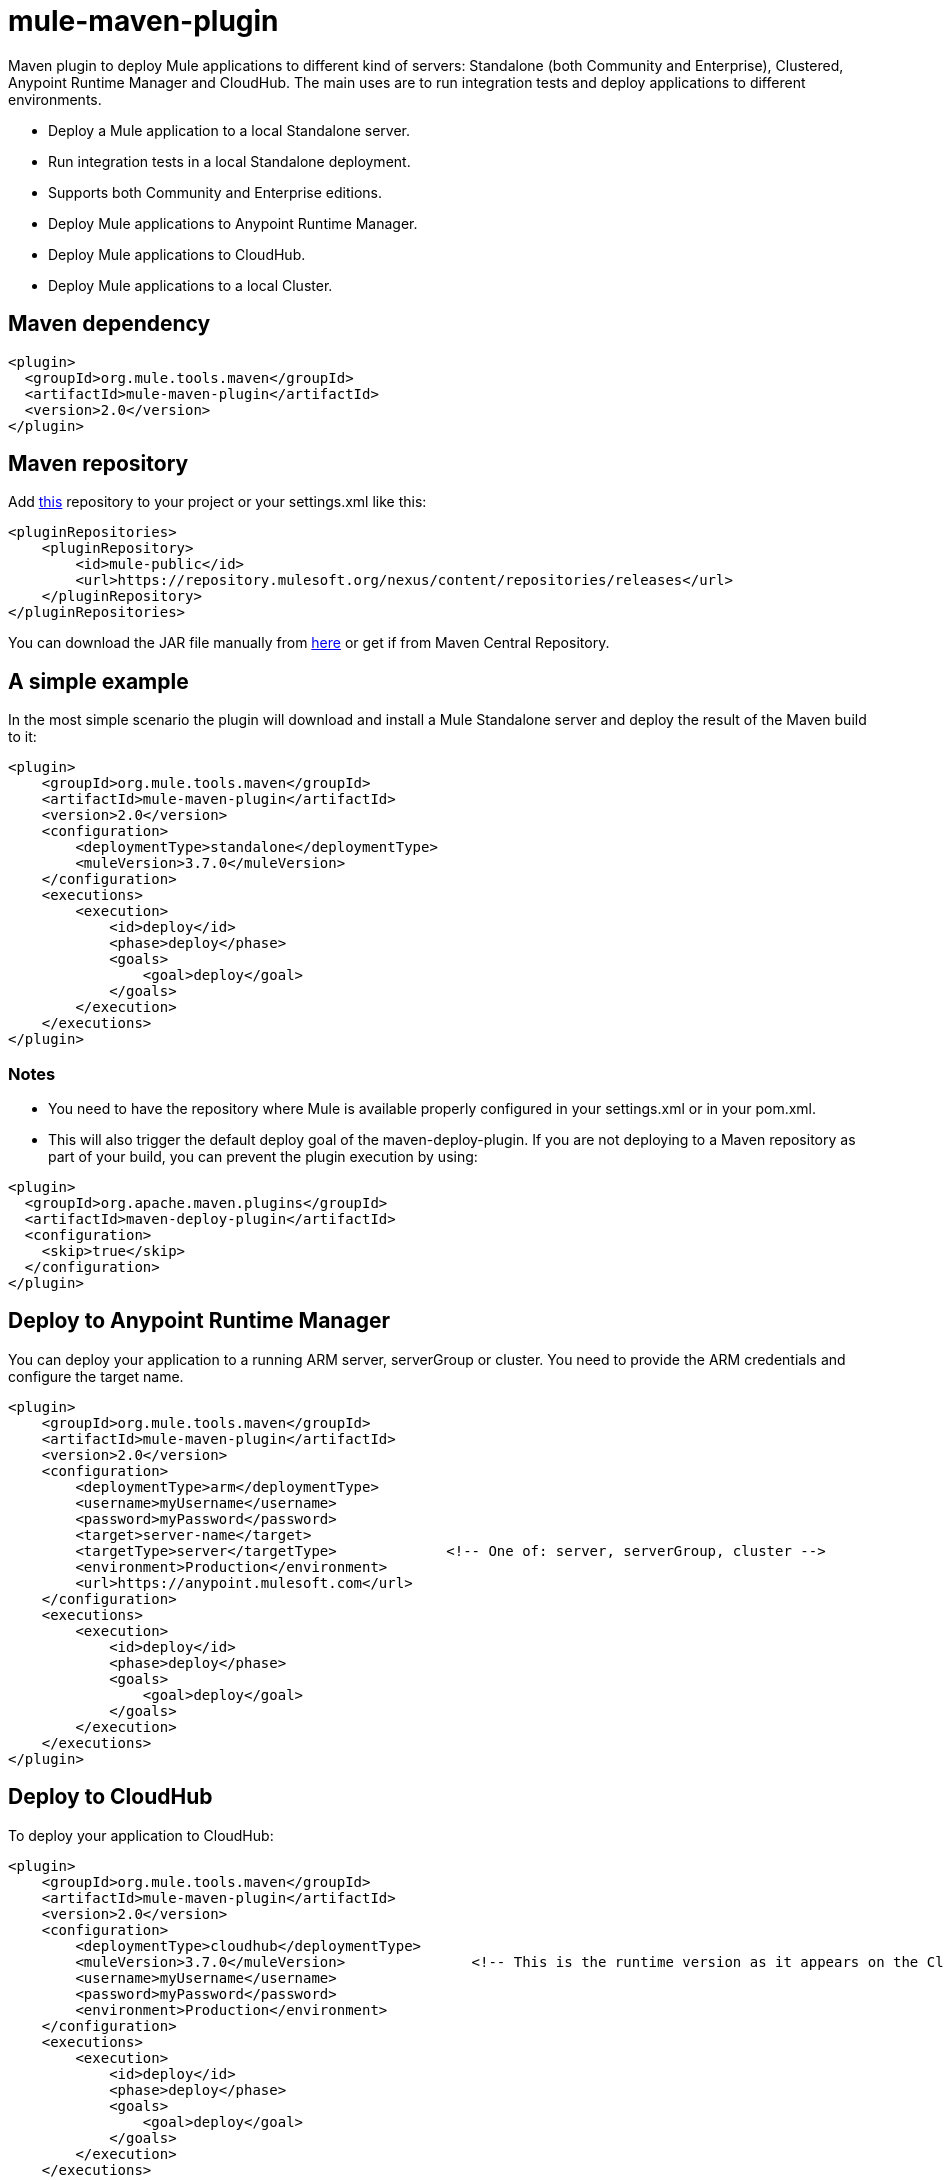 = mule-maven-plugin

Maven plugin to deploy Mule applications to different kind of servers: Standalone (both Community and Enterprise), Clustered, Anypoint Runtime Manager and CloudHub. The main uses are to run integration tests and deploy applications to different environments.

* Deploy a Mule application to a local Standalone server.
* Run integration tests in a local Standalone deployment.
* Supports both Community and Enterprise editions.
* Deploy Mule applications to Anypoint Runtime Manager.
* Deploy Mule applications to CloudHub.
* Deploy Mule applications to a local Cluster.

== Maven dependency

[source,xml]
----
<plugin>
  <groupId>org.mule.tools.maven</groupId>
  <artifactId>mule-maven-plugin</artifactId>
  <version>2.0</version>
</plugin>
----

== Maven repository

Add https://repository.mulesoft.org/nexus/content/repositories/releases[this] repository to your project or your settings.xml like this:

[source,xml]
----
<pluginRepositories>
    <pluginRepository>
        <id>mule-public</id>
        <url>https://repository.mulesoft.org/nexus/content/repositories/releases</url>
    </pluginRepository>
</pluginRepositories>
----

You can download the JAR file manually from https://repository.mulesoft.org/nexus/content/repositories/releases/org/mule/tools/maven/mule-maven-plugin/2.0[here] or get if from Maven Central Repository.

== A simple example

In the most simple scenario the plugin will download and install a Mule Standalone server and deploy the result of the Maven build to it:

[source,xml]
----
<plugin>
    <groupId>org.mule.tools.maven</groupId>
    <artifactId>mule-maven-plugin</artifactId>
    <version>2.0</version>
    <configuration>
        <deploymentType>standalone</deploymentType>
        <muleVersion>3.7.0</muleVersion>
    </configuration>
    <executions>
        <execution>
            <id>deploy</id>
            <phase>deploy</phase>
            <goals>
                <goal>deploy</goal>
            </goals>
        </execution>
    </executions>
</plugin>
----

=== Notes

* You need to have the repository where Mule is available properly configured in your settings.xml or in your pom.xml.
* This will also trigger the default deploy goal of the maven-deploy-plugin. If you are not deploying to a Maven repository as part of your build,
you can prevent the plugin execution by using:

[source,xml]
----
<plugin>
  <groupId>org.apache.maven.plugins</groupId>
  <artifactId>maven-deploy-plugin</artifactId>
  <configuration>
    <skip>true</skip>
  </configuration>
</plugin>
----


== Deploy to Anypoint Runtime Manager

You can deploy your application to a running ARM server, serverGroup or cluster. You need to provide the ARM credentials and configure the target name.

[source,xml]
----
<plugin>
    <groupId>org.mule.tools.maven</groupId>
    <artifactId>mule-maven-plugin</artifactId>
    <version>2.0</version>
    <configuration>
        <deploymentType>arm</deploymentType>
        <username>myUsername</username>
        <password>myPassword</password>
        <target>server-name</target>
        <targetType>server</targetType>             <!-- One of: server, serverGroup, cluster -->
        <environment>Production</environment>
        <url>https://anypoint.mulesoft.com</url>
    </configuration>
    <executions>
        <execution>
            <id>deploy</id>
            <phase>deploy</phase>
            <goals>
                <goal>deploy</goal>
            </goals>
        </execution>
    </executions>
</plugin>
----


== Deploy to CloudHub

To deploy your application to CloudHub:

[source,xml]
----
<plugin>
    <groupId>org.mule.tools.maven</groupId>
    <artifactId>mule-maven-plugin</artifactId>
    <version>2.0</version>
    <configuration>
        <deploymentType>cloudhub</deploymentType>
        <muleVersion>3.7.0</muleVersion>               <!-- This is the runtime version as it appears on the CloudHub interface -->
        <username>myUsername</username>
        <password>myPassword</password>
        <environment>Production</environment>
    </configuration>
    <executions>
        <execution>
            <id>deploy</id>
            <phase>deploy</phase>
            <goals>
                <goal>deploy</goal>
            </goals>
        </execution>
    </executions>
</plugin>
----

=== Business group selection

In both CloudHub and Anypoint Runtime Manager deployment you can select a Business Group other than your root Organization. In the example below the plugin is configured to deploy to a business group called **devops** which is under the **engineering** business group. If your business group name includes a backslash, you can escape it with backslash.

[source,xml]
----
<plugin>
    <groupId>org.mule.tools.maven</groupId>
    <artifactId>mule-maven-plugin</artifactId>
    <configuration>
        <deploymentType>cloudhub</deploymentType>
        <muleVersion>${mule.version}</muleVersion>
        <username>${username}</username>
        <password>${password}</password>
        <applicationName>my-application</applicationName>
        <environment>Production</environment>
        <businessGroup>engineering\devops</businessGroup>
    </configuration>
    <executions>
        <execution>
            <id>deploy</id>
            <phase>deploy</phase>
            <goals>
                <goal>deploy</goal>
            </goals>
        </execution>
    </executions>
</plugin>
----

== Using a Mule server instead of downloading Mule dependency

You can make the plugin deploy to an existing Mule server instead of downloading an installing it. Just configure muleHome property like this:

[source,xml]
----
<plugin>
    <groupId>org.mule.tools.maven</groupId>
    <artifactId>mule-maven-plugin</artifactId>
    <version>2.0</version>
    <configuration>
        <deploymentType>standalone</deploymentType>
        <muleHome>/path/to/mule/server</muleHome>
    </configuration>
    <executions>
        <execution>
            <id>deploy</id>
            <phase>deploy</phase>
            <goals>
                <goal>deploy</goal>
            </goals>
        </execution>
    </executions>
</plugin>
----


== Deploy to Mule server using the Agent

You can make the plugin deploy to an existing Mule server, using the API provided by the Mule Agent:

[source,xml]
----
<plugin>
    <groupId>org.mule.tools.maven</groupId>
    <artifactId>mule-maven-plugin</artifactId>
    <version>2.0</version>
    <configuration>
        <deploymentType>agent</deploymentType>
        <uri>http://localhost:9999/</uri>
    </configuration>
    <executions>
        <execution>
            <id>deploy</id>
            <phase>deploy</phase>
            <goals>
                <goal>deploy</goal>
            </goals>
        </execution>
    </executions>
</plugin>
----

The _uri_ parameter is the endpoint of the REST API of the Agent.


== Running Integration Tests

One of the most important uses for the plugin is to run integration tests on your integration application. You can see the working example in src/it/standalone/example-integration-tests.

Basically you will configure _maven-mule-plugin_ to pack your project in Mule app format, _maven-failsafe-plugin_ to run integration-tests and report, and this plugin to deploy the project packaged application to a new Mule Server downloaded from a Maven repository. 

[source,xml]
----
<plugins>
    <plugin>
        <groupId>org.mule.tools.maven</groupId>
        <artifactId>mule-app-maven-plugin</artifactId>
        <version>1.1</version>
        <extensions>true</extensions>
    </plugin>
    <plugin>
        <groupId>org.mule.tools.maven</groupId>
        <artifactId>mule-maven-plugin</artifactId>
        <version>2.0</version>
        <configuration>
            <deploymentType>standalone</deploymentType>
            <muleVersion>3.7.0</muleVersion>
        </configuration>
        <executions>
            <execution>
                <id>deploy</id>
                <phase>pre-integration-test</phase>
                <goals>
                    <goal>deploy</goal>
                </goals>
            </execution>
            <execution>
                <id>undeploy</id>
                <phase>post-integration-test</phase>
                <goals>
                    <goal>undeploy</goal>
                </goals>
            </execution>
        </executions>
    </plugin>
    <plugin>
        <groupId>org.apache.maven.plugins</groupId>
        <artifactId>maven-failsafe-plugin</artifactId>
        <executions>
            <execution>
                <id>integration-test</id>
                <goals>
                    <goal>integration-test</goal>
                    <goal>verify</goal>
                </goals>
            </execution>
        </executions>
    </plugin>
</plugins>
----

In this example, the _mule-app-maven-plugin_ packages the Mule application that is deployed by the _mule-maven-plugin_.


== Full example

In this example you will see the plugin working for Standalone deployment, configuring one applications to be deployed, two external libs to be added to the server, a domain to be deployed, and a script to be ran just before starting the server.

[source,xml]
----
<plugin>
    <groupId>org.mule.tools.maven</groupId>
    <artifactId>mule-maven-plugin</artifactId>
    <version>2.0</version>
    <configuration>
        <muleVersion>3.7.0</muleVersion>                 <!--1-->
        <deploymentType>standalone</deploymentType>
        <application>${app.location}</application>   <!--2-->
        <libs>
          <lib>${basedir}/activemq-all-5.5.0.jar</lib>
          <lib>${basedir}/activemq-core.jar</lib>        <!--3-->
        </libs>
        <arguments>
            <argument>-M-Dport.1=1337</argument>
            <argument>-M-Dport.2=1338</argument>         <!--4-->
        </arguments>
        <domain>${project.basedir}/domain</domain>       <!--5-->
        <script>${basedir}/script.groovy</script>        <!--6-->
        <community>false</community>                     <!--7-->
    </configuration>
    <executions>
        <execution>
            <id>deploy</id>
            <phase>pre-integration-test</phase>
            <goals>
                <goal>deploy</goal>                      <!--8-->
            </goals>
        </execution>
        <execution>
            <id>undeploy</id>
            <phase>post-integration-test</phase>
            <goals>
                <goal>undeploy</goal>                    <!--9-->
            </goals>
        </execution>
    </executions>
</plugin>
----
<1> Configures Mule version.
<2> Either point to a Mule application deployable zip, or an exploded Mule app folder. Defaults to the build generated artifact.
<3> External libs to be added to Mule Standalone.
<4> Mule arguments (optional).
<5> Domain to deploy, to add your application to the domain you must configure your application manually (optional).
<6> Optional Groovy script to be executed just before the deployment.
<7> Use Enterprise Edition.
<8> Use the **deploy** goal to download Mule, install it and deploy the domain and applications.
<9> Use the **undeploy** goal to undeploy de applications and stop Mule server.


== Deploying to a local Mule Cluster

[source,xml]
----
<plugin>
    <groupId>org.mule.tools.maven</groupId>
    <artifactId>mule-maven-plugin</artifactId>
    <version>2.0</version>
    <configuration>
        <muleVersion>3.7.0</muleVersion>
        <deploymentType>cluster</deploymentType>
        <size>2</size>                                          <!--1-->
        <application>${app.location}</application>
        <libs>
          <lib>${basedir}/activemq-all-5.5.0.jar</lib>
          <lib>${basedir}/activemq-core.jar</lib>        
        </libs>
        <arguments>
            <argument>-M-Dport.1=1337</argument>
            <argument>-M-Dport.2=1338</argument>         
        </arguments>
    </configuration>
    <executions>
        <execution>
            <id>deploy</id>
            <phase>pre-integration-test</phase>
            <goals>
                <goal>deploy</goal>                              <!--2-->
            </goals>
        </execution>
        <execution>
            <id>undeploy</id>
            <phase>post-integration-test</phase>
            <goals>
                <goal>undeploy</goal>                            <!--3-->
            </goals>
        </execution>
    </executions>
</plugin>
----

It's pretty much the same as before, but with the following differences:

* Specify the number of nodes that'll be used to make the cluster. The plugin then'll make the cluster for you.
* In order to start the cluster, you need to specify the **clusterDeploy** goal.
* In order to stop the cluster, you need to specify the **clusterStop** goal.


== Deploying multiple applications

To deploy more than one application you need to configure one plugin execution for each application to deploy.

[source,xml]
----
<plugin>
    <groupId>org.mule.tools.maven</groupId>
    <artifactId>mule-maven-plugin</artifactId>
    <version>2.0</version>
    <configuration>
        <muleVersion>3.7.0</muleVersion>
        <deploymentType>standalone</deploymentType>
    </configuration>
    <executions>
        <execution>
            <id>deploy1</id>
            <phase>pre-integration-test</phase>
            <goals>
                <goal>deploy</goal>
            </goals>
            <configuration>
                <application>${app.1.location}</application>
            </configuration>
        </execution>
        <execution>
            <id>deploy2</id>
            <phase>pre-integration-test</phase>
            <goals>
                <goal>deploy</goal>
            </goals>
            <configuration>
                <application>${app.2.location}</application>
            </configuration>
        </execution>
        <execution>
            <id>undeploy1</id>
            <phase>post-integration-test</phase>
            <goals>
                <goal>undeploy</goal>
            </goals>
            <configuration>
                <application>${app.1.location}</application>
            </configuration>
        </execution>
        <execution>
            <id>undeploy2</id>
            <phase>post-integration-test</phase>
            <goals>
                <goal>undeploy</goal>
            </goals>
            <configuration>
                <application>${app.2.location}</application>
            </configuration>
        </execution>
    </executions>
</plugin>
----


== Skipping plugin execution

**skip** when true makes plugin execution to be skipped. This property works with all plugin goals. The most common scenario is to configure its value to skipTests, so, when you don't want your tests to run, you also don't prepare your test infrastructure.

[source,xml]
----
<plugin>
    <groupId>org.mule.tools.maven</groupId>
    <artifactId>mule-maven-plugin</artifactId>
    <configuration>
        <muleVersion>3.7.0</muleVersion>
        <deploymentType>standalone</deploymentType>
        <skip>${skipTests}</skip>
    </configuration>
    <executions>
        <execution>
            <id>deploy</id>
            <phase>deploy</phase>
            <goals>
                <goal>deploy</goal>
            </goals>
        </execution>
    </executions>
</plugin>
----

== ARM On Prem TLS errors

When trying to connect to a an On Prem installation the plugin will validate certificates for that server. If you haven't installed the server certificates in your trust store you will see an SSL error. To avoid that problem you can run the plugin in an insecure mode, this way, the security validations would be skipped. You can use the **armInsecure** tag or the **arm.insecure** system property. See the configuration example below:

[source,xml]
----
<plugin>
    <groupId>org.mule.tools.maven</groupId>
    <artifactId>mule-maven-plugin</artifactId>
    <configuration>
        <deploymentType>arm</deploymentType>
        <muleVersion>${mule.version}</muleVersion>
        <username>${username}</username>
        <password>${password}</password>
        <applicationName>my-application</applicationName>
        <environment>Production</environment>
        <uri>https://anypoint.mulesoft.local</uri>
        <armInsecure>true</armInsecure>
    </configuration>
    <executions>
        <execution>
            <id>deploy</id>
            <phase>deploy</phase>
            <goals>
                <goal>deploy</goal>
            </goals>
        </execution>
    </executions>
</plugin>
----

[WARNING]
Enabling insecure connection is a very risky practice, you shouldn't use this except when you know what you are doing and your On Prem installation is isolated in a local network.

